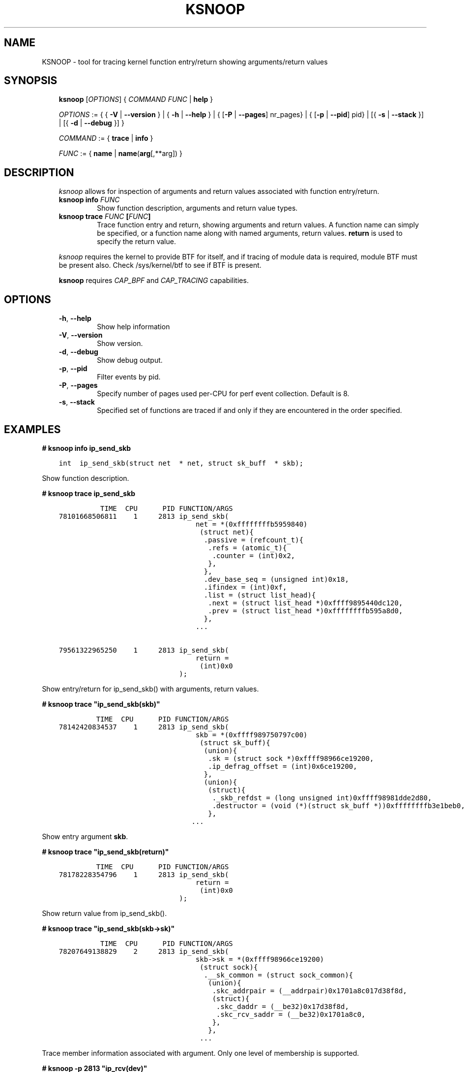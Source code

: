 
.\" Man page generated from reStructuredText.
.
.TH KSNOOP 8 "" "" ""
.SH NAME
KSNOOP \- tool for tracing kernel function entry/return showing arguments/return values
.
.nr rst2man-indent-level 0
.
.de1 rstReportMargin
\\$1 \\n[an-margin]
level \\n[rst2man-indent-level]
level margin: \\n[rst2man-indent\\n[rst2man-indent-level]]
-
\\n[rst2man-indent0]
\\n[rst2man-indent1]
\\n[rst2man-indent2]
..
.de1 INDENT
.\" .rstReportMargin pre:
. RS \\$1
. nr rst2man-indent\\n[rst2man-indent-level] \\n[an-margin]
. nr rst2man-indent-level +1
.\" .rstReportMargin post:
..
.de UNINDENT
. RE
.\" indent \\n[an-margin]
.\" old: \\n[rst2man-indent\\n[rst2man-indent-level]]
.nr rst2man-indent-level -1
.\" new: \\n[rst2man-indent\\n[rst2man-indent-level]]
.in \\n[rst2man-indent\\n[rst2man-indent-level]]u
..
.SH SYNOPSIS
.INDENT 0.0
.INDENT 3.5
\fBksnoop\fP [\fIOPTIONS\fP] { \fICOMMAND\fP  \fIFUNC\fP | \fBhelp\fP }
.sp
\fIOPTIONS\fP := { { \fB\-V\fP | \fB\-\-version\fP } | { \fB\-h\fP | \fB\-\-help\fP }
| { [\fB\-P\fP | \fB\-\-pages\fP] nr_pages} | { [\fB\-p\fP | \fB\-\-pid\fP] pid} |
[{ \fB\-s\fP | \fB\-\-stack\fP }] | [{ \fB\-d\fP | \fB\-\-debug\fP }] }
.sp
\fICOMMAND\fP := { \fBtrace\fP | \fBinfo\fP }
.sp
\fIFUNC\fP := { \fBname\fP | \fBname\fP(\fBarg\fP[,**arg]) }
.UNINDENT
.UNINDENT
.SH DESCRIPTION
.INDENT 0.0
.INDENT 3.5
\fIksnoop\fP allows for inspection of arguments and return values
associated with function entry/return.
.INDENT 0.0
.TP
.B \fBksnoop info\fP \fIFUNC\fP
Show function description, arguments and return value types.
.TP
.B \fBksnoop trace\fP \fIFUNC\fP [\fIFUNC\fP]
Trace function entry and return, showing arguments and
return values.  A function name can simply be specified,
or a function name along with named arguments, return values.
\fBreturn\fP is used to specify the return value.
.UNINDENT
.sp
\fIksnoop\fP requires the kernel to provide BTF for itself, and if
tracing of module data is required, module BTF must be present also.
Check /sys/kernel/btf to see if BTF is present.
.sp
\fBksnoop\fP requires \fICAP_BPF\fP and \fICAP_TRACING\fP capabilities.
.UNINDENT
.UNINDENT
.SH OPTIONS
.INDENT 0.0
.INDENT 3.5
.INDENT 0.0
.TP
.B \-h\fP,\fB  \-\-help
Show help information
.TP
.B \-V\fP,\fB  \-\-version
Show version.
.TP
.B \-d\fP,\fB  \-\-debug
Show debug output.
.TP
.B \-p\fP,\fB  \-\-pid
Filter events by pid.
.TP
.B \-P\fP,\fB  \-\-pages
Specify number of pages used per\-CPU for perf event
collection.  Default is 8.
.TP
.B \-s\fP,\fB  \-\-stack
Specified set of functions are traced if and only
if they are encountered in the order specified.
.UNINDENT
.UNINDENT
.UNINDENT
.SH EXAMPLES
.sp
\fB# ksnoop info ip_send_skb\fP
.INDENT 0.0
.INDENT 3.5
.sp
.nf
.ft C
int  ip_send_skb(struct net  * net, struct sk_buff  * skb);
.ft P
.fi
.UNINDENT
.UNINDENT
.sp
Show function description.
.sp
\fB# ksnoop trace ip_send_skb\fP
.INDENT 0.0
.INDENT 3.5
.sp
.nf
.ft C
          TIME  CPU      PID FUNCTION/ARGS
78101668506811    1     2813 ip_send_skb(
                                 net = *(0xffffffffb5959840)
                                  (struct net){
                                   .passive = (refcount_t){
                                    .refs = (atomic_t){
                                     .counter = (int)0x2,
                                    },
                                   },
                                   .dev_base_seq = (unsigned int)0x18,
                                   .ifindex = (int)0xf,
                                   .list = (struct list_head){
                                    .next = (struct list_head *)0xffff9895440dc120,
                                    .prev = (struct list_head *)0xffffffffb595a8d0,
                                   },
                                 ...

79561322965250    1     2813 ip_send_skb(
                                 return =
                                  (int)0x0
                             );
.ft P
.fi
.UNINDENT
.UNINDENT
.sp
Show entry/return for ip_send_skb() with arguments, return values.
.sp
\fB# ksnoop trace "ip_send_skb(skb)"\fP
.INDENT 0.0
.INDENT 3.5
.sp
.nf
.ft C
         TIME  CPU      PID FUNCTION/ARGS
78142420834537    1     2813 ip_send_skb(
                                 skb = *(0xffff989750797c00)
                                  (struct sk_buff){
                                   (union){
                                    .sk = (struct sock *)0xffff98966ce19200,
                                    .ip_defrag_offset = (int)0x6ce19200,
                                   },
                                   (union){
                                    (struct){
                                     ._skb_refdst = (long unsigned int)0xffff98981dde2d80,
                                     .destructor = (void (*)(struct sk_buff *))0xffffffffb3e1beb0,
                                    },
                                ...
.ft P
.fi
.UNINDENT
.UNINDENT
.sp
Show entry argument \fBskb\fP\&.
.sp
\fB# ksnoop trace "ip_send_skb(return)"\fP
.INDENT 0.0
.INDENT 3.5
.sp
.nf
.ft C
         TIME  CPU      PID FUNCTION/ARGS
78178228354796    1     2813 ip_send_skb(
                                 return =
                                  (int)0x0
                             );
.ft P
.fi
.UNINDENT
.UNINDENT
.sp
Show return value from ip_send_skb().
.sp
\fB# ksnoop trace "ip_send_skb(skb\->sk)"\fP
.INDENT 0.0
.INDENT 3.5
.sp
.nf
.ft C
          TIME  CPU      PID FUNCTION/ARGS
78207649138829    2     2813 ip_send_skb(
                                 skb\->sk = *(0xffff98966ce19200)
                                  (struct sock){
                                   .__sk_common = (struct sock_common){
                                    (union){
                                     .skc_addrpair = (__addrpair)0x1701a8c017d38f8d,
                                     (struct){
                                      .skc_daddr = (__be32)0x17d38f8d,
                                      .skc_rcv_saddr = (__be32)0x1701a8c0,
                                     },
                                    },
                                  ...
.ft P
.fi
.UNINDENT
.UNINDENT
.sp
Trace member information associated with argument.  Only one level of
membership is supported.
.sp
\fB# ksnoop \-p 2813 "ip_rcv(dev)"\fP
.INDENT 0.0
.INDENT 3.5
.sp
.nf
.ft C
          TIME  CPU      PID FUNCTION/ARGS
78254803164920    1     2813 ip_rcv(
                                 dev = *(0xffff9895414cb000)
                                  (struct net_device){
                                   .name = (char[16])[
                                    \(aql\(aq,
                                    \(aqo\(aq,
                                   ],
                                   .name_node = (struct netdev_name_node *)0xffff989541515ec0,
                                   .state = (long unsigned int)0x3,
                                 ...
.ft P
.fi
.UNINDENT
.UNINDENT
.sp
Trace \fBdev\fP argument of \fBip_rcv()\fP\&.  Specify process id 2813 for events
for that process only.
.sp
\fB# ksnoop \-s tcp_sendmsg __tcp_transmit_skb  ip_output\fP
.INDENT 0.0
.INDENT 3.5
.sp
.nf
.ft C
         TIME  CPU      PID FUNCTION/ARGS
71827770952903    1     4777 __tcp_transmit_skb(
                                 sk = *(0xffff9852460a2300)
                                  (struct sock){
                                   .__sk_common = (struct sock_common){
                                    (union){
                                     .skc_addrpair = (__addrpair)0x61b2af0a35cbfe0a,
.ft P
.fi
.UNINDENT
.UNINDENT
.sp
Trace entry/return of tcp_sendmsg, __tcp_transmit_skb and ip_output when
tcp_sendmsg leads to a call to __tcp_transmit_skb and that in turn
leads to a call to ip_output; i.e. with a call graph matching the order
specified.  The order does not have to be direct calls, i.e. function A
can call another function that calls function B.
.sp
\fB# ksnoop "ip_send_skb(skb\->len > 100, skb)"\fP
.INDENT 0.0
.INDENT 3.5
.sp
.nf
.ft C
          TIME  CPU      PID FUNCTION/ARGS
39267395709745    1     2955 ip_send_skb(
                                 skb\->len =
                                  (unsigned int)0x89,
                                 skb = *(0xffff89c8be81e500)
                                  (struct sk_buff){
                                   (union){
                                    .sk = (struct sock *)0xffff89c6c59e5580,
                                    .ip_defrag_offset = (int)0xc59e5580,
                                   },
.ft P
.fi
.UNINDENT
.UNINDENT
.sp
Trace ip_send_skb() skbs which have len > 100.
.SH SEE ALSO
.INDENT 0.0
.INDENT 3.5
\fBbpf\fP(2),
.UNINDENT
.UNINDENT
.\" Generated by docutils manpage writer.
.